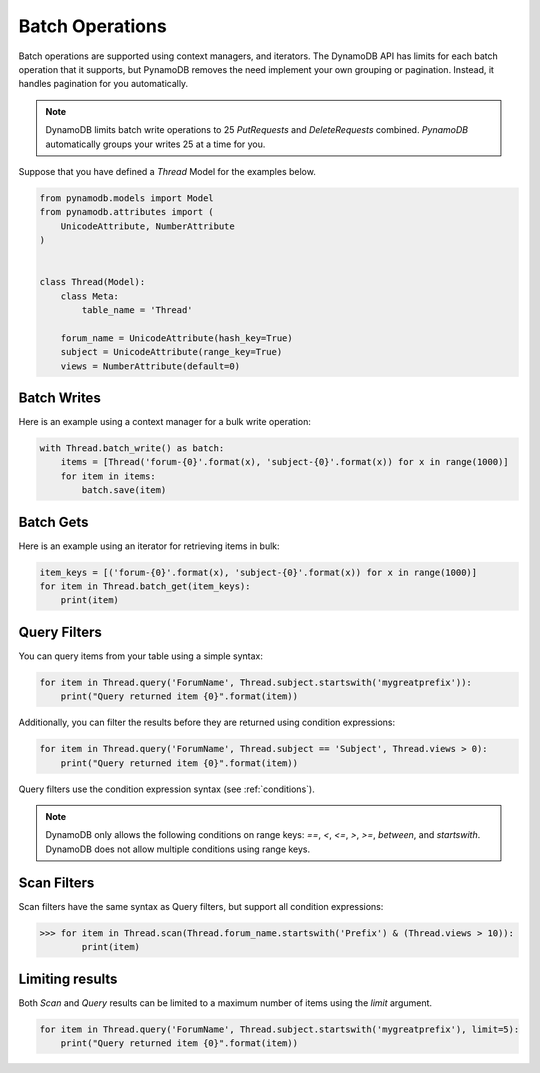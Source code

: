Batch Operations
================

Batch operations are supported using context managers, and iterators. The DynamoDB API has limits for each batch operation
that it supports, but PynamoDB removes the need implement your own grouping or pagination. Instead, it handles
pagination for you automatically.


.. note::

    DynamoDB limits batch write operations to 25 `PutRequests` and `DeleteRequests` combined. `PynamoDB` automatically
    groups your writes 25 at a time for you.

Suppose that you have defined a `Thread` Model for the examples below.

.. code-block:: python

    from pynamodb.models import Model
    from pynamodb.attributes import (
        UnicodeAttribute, NumberAttribute
    )


    class Thread(Model):
        class Meta:
            table_name = 'Thread'

        forum_name = UnicodeAttribute(hash_key=True)
        subject = UnicodeAttribute(range_key=True)
        views = NumberAttribute(default=0)


Batch Writes
^^^^^^^^^^^^

Here is an example using a context manager for a bulk write operation:

.. code-block:: python

    with Thread.batch_write() as batch:
        items = [Thread('forum-{0}'.format(x), 'subject-{0}'.format(x)) for x in range(1000)]
        for item in items:
            batch.save(item)

Batch Gets
^^^^^^^^^^

Here is an example using an iterator for retrieving items in bulk:

.. code-block:: python

    item_keys = [('forum-{0}'.format(x), 'subject-{0}'.format(x)) for x in range(1000)]
    for item in Thread.batch_get(item_keys):
        print(item)

Query Filters
^^^^^^^^^^^^^

You can query items from your table using a simple syntax:

.. code-block:: python

    for item in Thread.query('ForumName', Thread.subject.startswith('mygreatprefix')):
        print("Query returned item {0}".format(item))

Additionally, you can filter the results before they are returned using condition expressions:

.. code-block:: python

    for item in Thread.query('ForumName', Thread.subject == 'Subject', Thread.views > 0):
        print("Query returned item {0}".format(item))



Query filters use the condition expression syntax (see :ref:`conditions`).

.. note::

    DynamoDB only allows the following conditions on range keys: `==`, `<`, `<=`, `>`, `>=`, `between`, and `startswith`.
    DynamoDB does not allow multiple conditions using range keys.


Scan Filters
^^^^^^^^^^^^

Scan filters have the same syntax as Query filters, but support all condition expressions:

.. code-block:: python

    >>> for item in Thread.scan(Thread.forum_name.startswith('Prefix') & (Thread.views > 10)):
            print(item)

Limiting results
^^^^^^^^^^^^^^^^

Both `Scan` and `Query` results can be limited to a maximum number of items using the `limit` argument.

.. code-block:: python

    for item in Thread.query('ForumName', Thread.subject.startswith('mygreatprefix'), limit=5):
        print("Query returned item {0}".format(item))
